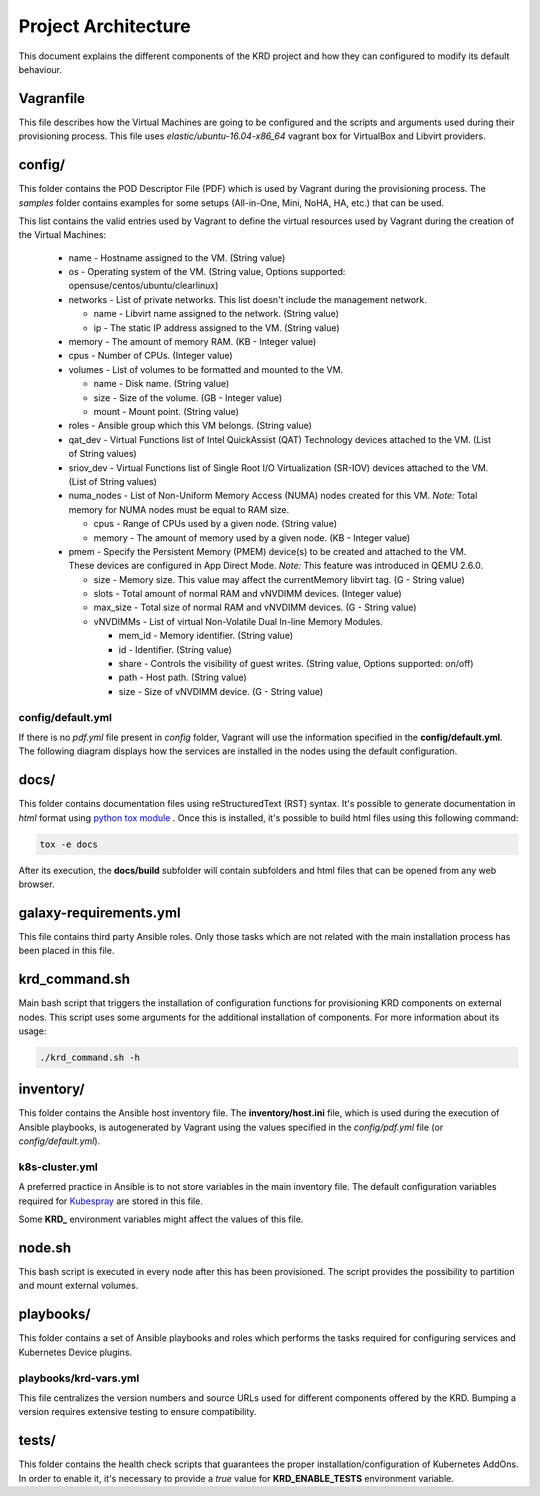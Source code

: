 .. Copyright 2019
   Licensed under the Apache License, Version 2.0 (the "License");
   you may not use this file except in compliance with the License.
   You may obtain a copy of the License at
        http://www.apache.org/licenses/LICENSE-2.0
   Unless required by applicable law or agreed to in writing, software
   distributed under the License is distributed on an "AS IS" BASIS,
   WITHOUT WARRANTIES OR CONDITIONS OF ANY KIND, either express or implied.
   See the License for the specific language governing permissions and
   limitations under the License.

********************
Project Architecture
********************

This document explains the different components of the KRD project
and how they can configured to modify its default behaviour.

Vagranfile
##########

This file describes how the Virtual Machines are going to be
configured and the scripts and arguments used during their
provisioning process. This file uses *elastic/ubuntu-16.04-x86_64*
vagrant box for VirtualBox and Libvirt providers.

config/
#######

This folder contains the POD Descriptor File (PDF) which is used
by Vagrant during the provisioning process. The *samples* folder
contains examples for some setups (All-in-One, Mini, NoHA, HA, etc.)
that can be used.

This list contains the valid entries used by Vagrant to define the
virtual resources used by Vagrant during the creation of the Virtual
Machines:

    * name - Hostname assigned to the VM. (String value)
    * os - Operating system of the VM. (String value, Options
      supported: opensuse/centos/ubuntu/clearlinux)
    * networks - List of private networks. This list doesn't include
      the management network.

      * name - Libvirt name assigned to the network. (String value)
      * ip - The static IP address assigned to the VM. (String value)
    * memory - The amount of memory RAM. (KB - Integer value)
    * cpus - Number of CPUs. (Integer value)
    * volumes - List of volumes to be formatted and mounted to the VM.

      * name - Disk name. (String value)
      * size - Size of the volume. (GB - Integer value)
      * mount - Mount point. (String value)
    * roles - Ansible group which this VM belongs. (String value)
    * qat_dev - Virtual Functions list of Intel QuickAssist (QAT)
      Technology devices attached to the VM. (List of String values)
    * sriov_dev - Virtual Functions list of Single Root I/O
      Virtualization (SR-IOV) devices attached to the VM. (List of
      String values)
    * numa_nodes - List of Non-Uniform Memory Access (NUMA) nodes
      created for this VM. *Note:* Total memory for NUMA nodes must be
      equal to RAM size.

      * cpus - Range of CPUs used by a given node. (String value)
      * memory - The amount of memory used by a given node. (KB -
        Integer value)
    * pmem - Specify the Persistent Memory (PMEM) device(s) to be
      created and attached to the VM. These devices are configured in
      App Direct Mode. *Note:* This feature was introduced in QEMU
      2.6.0.

      * size - Memory size. This value may affect the currentMemory
        libvirt tag. (G - String value)
      * slots - Total amount of normal RAM and vNVDIMM devices.
        (Integer value)
      * max_size - Total size of normal RAM and vNVDIMM devices. (G -
        String value)
      * vNVDIMMs - List of virtual Non-Volatile Dual In-line Memory
        Modules.

        * mem_id - Memory identifier. (String value)
        * id - Identifier. (String value)
        * share - Controls the visibility of guest writes. (String
          value, Options supported: on/off)
        * path - Host path. (String value)
        * size - Size of vNVDIMM device. (G - String value)

config/default.yml
******************

If there is no *pdf.yml* file present in *config* folder, Vagrant will
use the information specified in the **config/default.yml**. The following
diagram displays how the services are installed in the nodes using the 
default configuration.

.. image:: ./img/default_pdf.png

docs/
#####

This folder contains documentation files using reStructuredText
(RST) syntax. It's possible to generate documentation in  *html*
format using `python tox module <https://tox.readthedocs.io/en/latest/>`_
. Once this is installed, it's possible to build html files using
this following command:

.. code-block:: bash

    tox -e docs

After its execution, the **docs/build** subfolder will contain
subfolders and html files that can be opened from any web browser.

galaxy-requirements.yml
#######################

This file contains third party Ansible roles. Only those tasks which
are not related with the main installation process has been placed in
this file.

krd_command.sh
##############

Main bash script that triggers the installation of configuration
functions for provisioning KRD components on external nodes. This
script uses some arguments for the additional installation of
components. For more information about its usage:

.. code-block:: bash

    ./krd_command.sh -h

inventory/
##########

This folder contains the Ansible host inventory file. The
**inventory/host.ini** file, which is used during the execution of 
Ansible playbooks, is autogenerated by Vagrant using the values
specified in the *config/pdf.yml* file (or *config/default.yml*).

k8s-cluster.yml
***************

A preferred practice in Ansible is to not store variables in the
main inventory file. The default configuration variables required for 
`Kubespray <https://github.com/kubernetes-sigs/kubespray>`_ are
stored in this file.

Some **KRD_** environment variables might affect the values of this
file.

node.sh
#######

This bash script is executed in every node after this has been
provisioned. The script provides the possibility to partition and
mount external volumes.

playbooks/
##########

This folder contains a set of Ansible playbooks and roles which
performs the tasks required for configuring services and Kubernetes
Device plugins.

playbooks/krd-vars.yml
************************

This file centralizes the version numbers and source URLs used for
different components offered by the KRD. Bumping a version requires
extensive testing to ensure compatibility.

tests/
######

This folder contains the health check scripts that guarantees the
proper installation/configuration of Kubernetes AddOns.  In order to
enable it, it's necessary to provide a *true* value for
**KRD_ENABLE_TESTS** environment variable.
